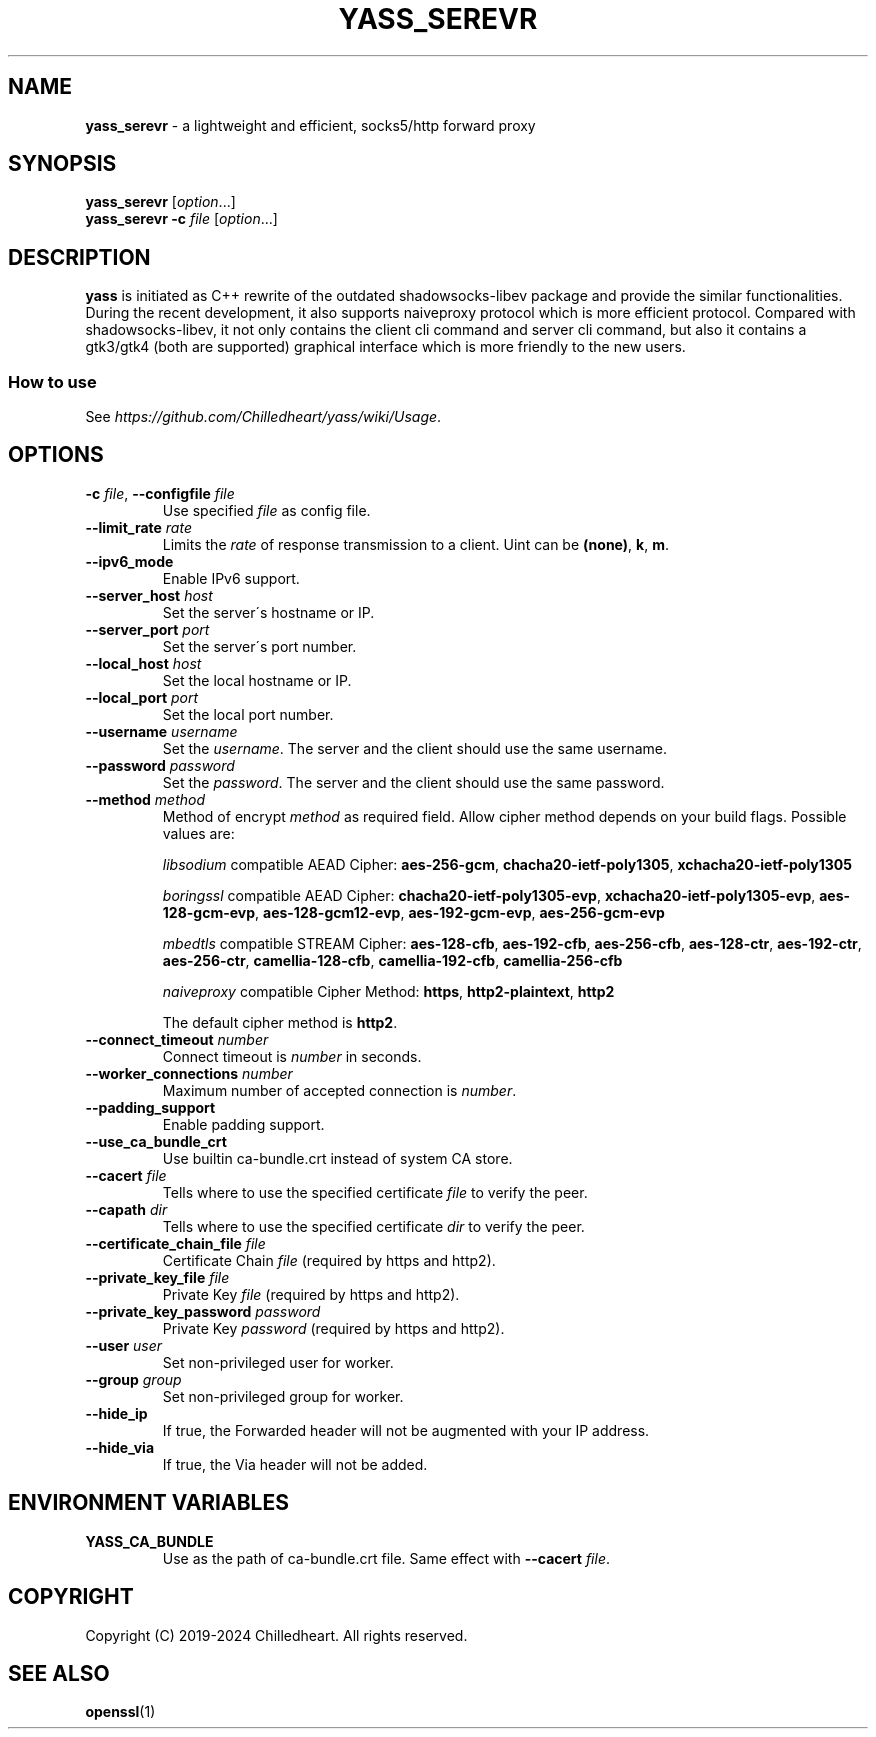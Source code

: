 .\" generated with Ronn-NG/v0.9.1
.\" http://github.com/apjanke/ronn-ng/tree/0.9.1
.TH "YASS_SEREVR" "1" "May 2024" ""
.SH "NAME"
\fByass_serevr\fR \- a lightweight and efficient, socks5/http forward proxy
.SH "SYNOPSIS"
\fByass_serevr\fR [\fIoption\fR\|\.\|\.\|\.]
.br
\fByass_serevr\fR \fB\-c\fR \fIfile\fR [\fIoption\fR\|\.\|\.\|\.]
.SH "DESCRIPTION"
\fByass\fR is initiated as C++ rewrite of the outdated shadowsocks\-libev package and provide the similar functionalities\. During the recent development, it also supports naiveproxy protocol which is more efficient protocol\. Compared with shadowsocks\-libev, it not only contains the client cli command and server cli command, but also it contains a gtk3/gtk4 (both are supported) graphical interface which is more friendly to the new users\.
.SS "How to use"
See \fIhttps://github\.com/Chilledheart/yass/wiki/Usage\fR\.
.SH "OPTIONS"
.TP
\fB\-c\fR \fIfile\fR, \fB\-\-configfile\fR \fIfile\fR
Use specified \fIfile\fR as config file\.
.TP
\fB\-\-limit_rate\fR \fIrate\fR
Limits the \fIrate\fR of response transmission to a client\. Uint can be \fB(none)\fR, \fBk\fR, \fBm\fR\.
.TP
\fB\-\-ipv6_mode\fR
Enable IPv6 support\.
.TP
\fB\-\-server_host\fR \fIhost\fR
Set the server\'s hostname or IP\.
.TP
\fB\-\-server_port\fR \fIport\fR
Set the server\'s port number\.
.TP
\fB\-\-local_host\fR \fIhost\fR
Set the local hostname or IP\.
.TP
\fB\-\-local_port\fR \fIport\fR
Set the local port number\.
.TP
\fB\-\-username\fR \fIusername\fR
Set the \fIusername\fR\. The server and the client should use the same username\.
.TP
\fB\-\-password\fR \fIpassword\fR
Set the \fIpassword\fR\. The server and the client should use the same password\.
.TP
\fB\-\-method\fR \fImethod\fR
Method of encrypt \fImethod\fR as required field\. Allow cipher method depends on your build flags\. Possible values are:
.IP
\fIlibsodium\fR compatible AEAD Cipher: \fBaes\-256\-gcm\fR, \fBchacha20\-ietf\-poly1305\fR, \fBxchacha20\-ietf\-poly1305\fR
.IP
\fIboringssl\fR compatible AEAD Cipher: \fBchacha20\-ietf\-poly1305\-evp\fR, \fBxchacha20\-ietf\-poly1305\-evp\fR, \fBaes\-128\-gcm\-evp\fR, \fBaes\-128\-gcm12\-evp\fR, \fBaes\-192\-gcm\-evp\fR, \fBaes\-256\-gcm\-evp\fR
.IP
\fImbedtls\fR compatible STREAM Cipher: \fBaes\-128\-cfb\fR, \fBaes\-192\-cfb\fR, \fBaes\-256\-cfb\fR, \fBaes\-128\-ctr\fR, \fBaes\-192\-ctr\fR, \fBaes\-256\-ctr\fR, \fBcamellia\-128\-cfb\fR, \fBcamellia\-192\-cfb\fR, \fBcamellia\-256\-cfb\fR
.IP
\fInaiveproxy\fR compatible Cipher Method: \fBhttps\fR, \fBhttp2\-plaintext\fR, \fBhttp2\fR
.IP
The default cipher method is \fBhttp2\fR\.
.TP
\fB\-\-connect_timeout\fR \fInumber\fR
Connect timeout is \fInumber\fR in seconds\.
.TP
\fB\-\-worker_connections\fR \fInumber\fR
Maximum number of accepted connection is \fInumber\fR\.
.TP
\fB\-\-padding_support\fR
Enable padding support\.
.TP
\fB\-\-use_ca_bundle_crt\fR
Use builtin ca\-bundle\.crt instead of system CA store\.
.TP
\fB\-\-cacert\fR \fIfile\fR
Tells where to use the specified certificate \fIfile\fR to verify the peer\.
.TP
\fB\-\-capath\fR \fIdir\fR
Tells where to use the specified certificate \fIdir\fR to verify the peer\.
.TP
\fB\-\-certificate_chain_file\fR \fIfile\fR
Certificate Chain \fIfile\fR (required by https and http2)\.
.TP
\fB\-\-private_key_file\fR \fIfile\fR
Private Key \fIfile\fR (required by https and http2)\.
.TP
\fB\-\-private_key_password\fR \fIpassword\fR
Private Key \fIpassword\fR (required by https and http2)\.
.TP
\fB\-\-user\fR \fIuser\fR
Set non\-privileged user for worker\.
.TP
\fB\-\-group\fR \fIgroup\fR
Set non\-privileged group for worker\.
.TP
\fB\-\-hide_ip\fR
If true, the Forwarded header will not be augmented with your IP address\.
.TP
\fB\-\-hide_via\fR
If true, the Via header will not be added\.
.SH "ENVIRONMENT VARIABLES"
.TP
\fBYASS_CA_BUNDLE\fR
Use as the path of ca\-bundle\.crt file\. Same effect with \fB\-\-cacert\fR \fIfile\fR\.
.SH "COPYRIGHT"
Copyright (C) 2019\-2024 Chilledheart\. All rights reserved\.
.SH "SEE ALSO"
\fBopenssl\fR(1)
